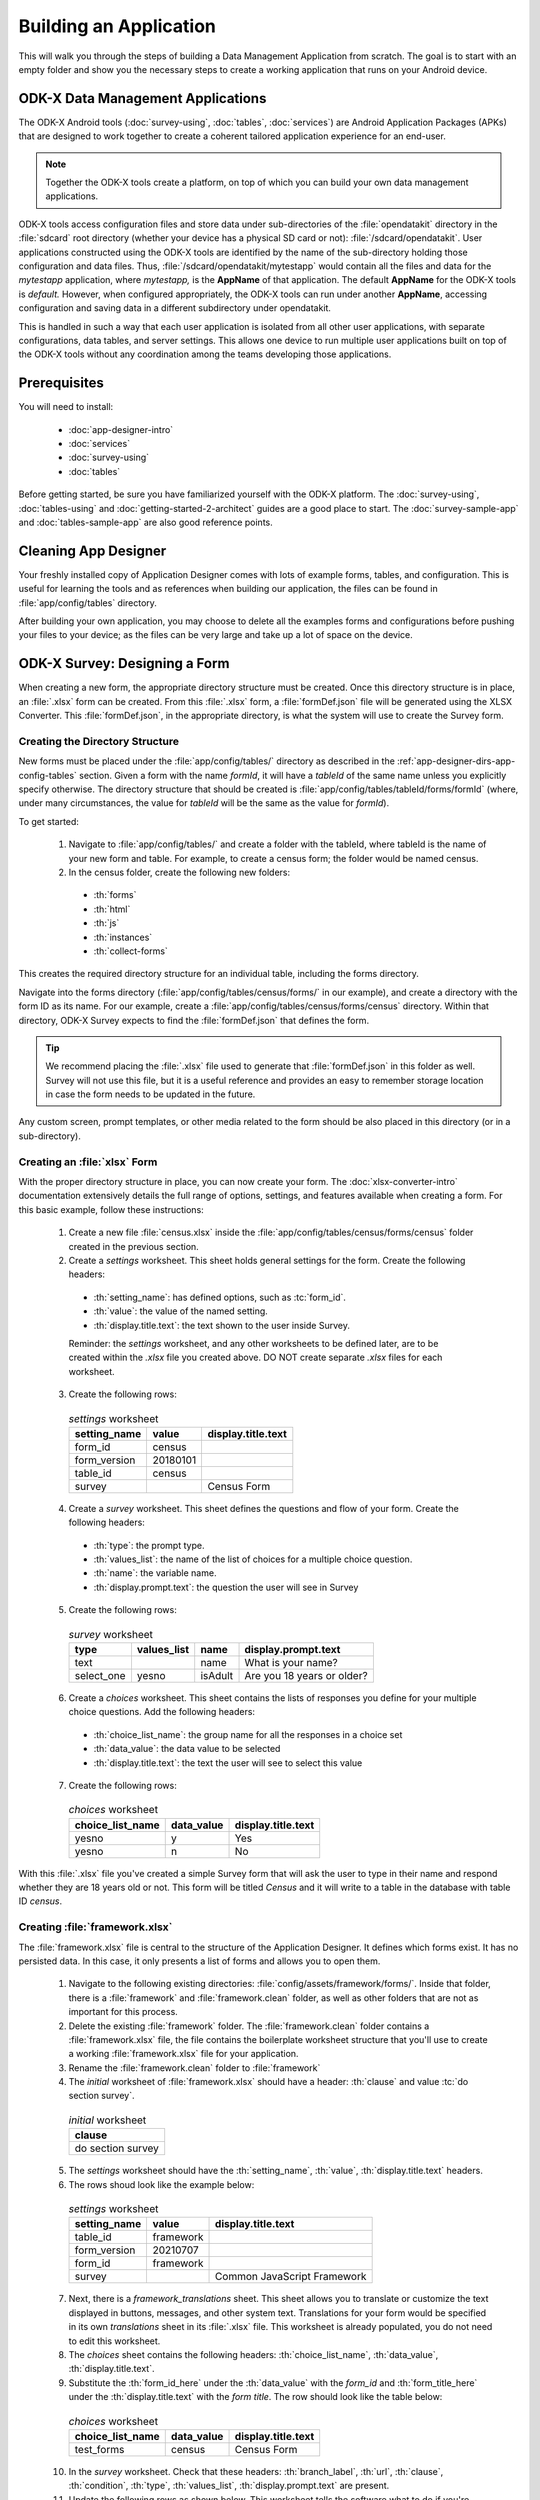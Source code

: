 .. spelling::
  testForm
  getHashString
  tableId
  isAdult
  yesno
  prepopulate
  defaultViewType
  detailViewFileName
  listViewFileName

Building an Application
====================================================

.. _build-app:

This will walk you through the steps of building a Data Management Application from scratch. The goal is to start with an empty folder and show you the necessary steps to create a working application that runs on your Android device.

.. _build-app-data-mgt-apps:

ODK-X Data Management Applications
---------------------------------------

The ODK-X Android tools (:doc:`survey-using`, :doc:`tables`, :doc:`services`) are Android Application Packages (APKs) that are designed to work together to create a coherent tailored application experience for an end-user.

.. note::

  Together the ODK-X tools create a platform, on top of which you can build your own data management applications.

ODK-X tools access configuration files and store data under sub-directories of the :file:`opendatakit` directory in the :file:`sdcard` root directory (whether your device has a physical SD card or not): :file:`/sdcard/opendatakit`. User applications constructed using the ODK-X tools are identified by the name of the sub-directory holding those configuration and data files. Thus, :file:`/sdcard/opendatakit/mytestapp` would contain all the files and data for the *mytestapp* application, where *mytestapp,* is the **AppName** of that application. The default **AppName** for the ODK-X tools is *default.* However, when configured appropriately, the ODK-X tools can run under another **AppName**, accessing configuration and saving data in a different subdirectory under opendatakit.

This is handled in such a way that each user application is isolated from all other user applications, with separate configurations, data tables, and server settings. This allows one device to run multiple user applications built on top of the ODK-X tools without any coordination among the teams developing those applications.

.. _build-app-prereqs:

Prerequisites
---------------------

You will need to install:

  - :doc:`app-designer-intro`
  - :doc:`services`
  - :doc:`survey-using`
  - :doc:`tables`

Before getting started, be sure you have familiarized yourself with the ODK-X platform. The :doc:`survey-using`, :doc:`tables-using` and :doc:`getting-started-2-architect` guides are a good place to start. The :doc:`survey-sample-app` and :doc:`tables-sample-app` are also good reference points.

.. _build-app-clean-app-designer:

Cleaning App Designer
-----------------------------------

Your freshly installed copy of Application Designer comes with lots of example forms, tables, and configuration. This is useful for learning the tools and as references when building our application, the files can be found in :file:`app/config/tables` directory. 

After building your own application, you may choose to delete all the examples forms and configurations before pushing your files to your device; as the files can be very large and take up a lot of space on the device.

.. _build-app-designing-a-form:

ODK-X Survey: Designing a Form
-------------------------------

When creating a new form, the appropriate directory structure must be created. Once this directory structure is in place, an :file:`.xlsx` form can be created. From this :file:`.xlsx` form, a :file:`formDef.json` file will be generated using the XLSX Converter. This :file:`formDef.json`, in the appropriate directory, is what the system will use to create the Survey form.

.. _build-app-creating-directory:

Creating the Directory Structure
~~~~~~~~~~~~~~~~~~~~~~~~~~~~~~~~~~~~~~~~~~~~~~~~~~~~~~~~~

New forms must be placed under the :file:`app/config/tables/` directory as described in the :ref:`app-designer-dirs-app-config-tables` section. Given a form with the name *formId*, it will have a *tableId* of the same name unless you explicitly specify otherwise. The directory structure that should be created is :file:`app/config/tables/tableId/forms/formId` (where, under many circumstances, the value for *tableId* will be the same as the value for *formId*). 

To get started: 

  1. Navigate to :file:`app/config/tables/` and create a folder with the tableId, where tableId is the name of your new form and table. For example, to create a census form; the folder would be named census.

  2. In the census folder, create the following new folders:
   
    - :th:`forms`
    - :th:`html`
    - :th:`js`
    - :th:`instances`
    - :th:`collect-forms`

This creates the required directory structure for an individual table, including the forms directory.

Navigate into the forms directory (:file:`app/config/tables/census/forms/` in our example), and create a directory with the form ID as its name. For our example, create a :file:`app/config/tables/census/forms/census` directory. Within that directory, ODK-X Survey expects to find the :file:`formDef.json` that defines the form.

.. tip::
  We recommend placing the :file:`.xlsx` file used to generate that :file:`formDef.json` in this folder as well. Survey will not use this file, but it is a useful reference and provides an easy to remember storage location in case the form needs to be updated in the future.

Any custom screen, prompt templates, or other media related to the form should be also placed in this directory (or in a sub-directory).

.. _build-app-creating-xlsx-form:

Creating an :file:`xlsx` Form
~~~~~~~~~~~~~~~~~~~~~~~~~~~~~~~

With the proper directory structure in place, you can now create your form. The :doc:`xlsx-converter-intro` documentation extensively details the full range of options, settings, and features available when creating a form. For this basic example, follow these instructions:

  1. Create a new file :file:`census.xlsx` inside the :file:`app/config/tables/census/forms/census` folder created in the previous section.

  2. Create a *settings* worksheet. This sheet holds general settings for the form. Create the following headers:

    - :th:`setting_name`: has defined options, such as :tc:`form_id`.
    - :th:`value`: the value of the named setting.
    - :th:`display.title.text`: the text shown to the user inside Survey.

    Reminder: the *settings* worksheet, and any other worksheets to be defined later, are to be created within the `.xlsx` file you created above. DO NOT create separate `.xlsx` files for each worksheet.

  3. Create the following rows:

    .. list-table:: *settings* worksheet
      :header-rows: 1

      * - setting_name
        - value
        - display.title.text
      * - form_id
        - census
        -
      * - form_version
        - 20180101
        -
      * - table_id
        - census
        -
      * - survey
        -
        - Census Form

  4. Create a *survey* worksheet. This sheet defines the questions and flow of your form. Create the following headers:

    - :th:`type`: the prompt type.
    - :th:`values_list`: the name of the list of choices for a multiple choice question.
    - :th:`name`: the variable name.
    - :th:`display.prompt.text`: the question the user will see in Survey

  5. Create the following rows:

    .. list-table:: *survey* worksheet
      :header-rows: 1

      * - type
        - values_list
        - name
        - display.prompt.text
      * - text
        -
        - name
        - What is your name?
      * - select_one
        - yesno
        - isAdult
        - Are you 18 years or older?

  6. Create a *choices* worksheet. This sheet contains the lists of responses you define for your multiple choice questions. Add the following headers:

    - :th:`choice_list_name`: the group name for all the responses in a choice set
    - :th:`data_value`: the data value to be selected
    - :th:`display.title.text`: the text the user will see to select this value

  7. Create the following rows:

    .. list-table:: *choices* worksheet
      :header-rows: 1

      * - choice_list_name
        - data_value
        - display.title.text
      * - yesno
        - y
        - Yes
      * - yesno
        - n
        - No

With this :file:`.xlsx` file you've created a simple Survey form that will ask the user to type in their name and respond whether they are 18 years old or not. This form will be titled *Census* and it will write to a table in the database with table ID *census*.

.. _build-app-creating-framework:

Creating :file:`framework.xlsx`
~~~~~~~~~~~~~~~~~~~~~~~~~~~~~~~~~~

The :file:`framework.xlsx` file is central to the structure of the Application Designer. It defines which forms exist. It has no persisted data. In this case, it only presents a list of forms and allows you to open them.

  1. Navigate to the following existing directories: :file:`config/assets/framework/forms/`. Inside that folder, there is a :file:`framework` and :file:`framework.clean` folder, as well as other folders that are not as important for this process.

  2. Delete the existing :file:`framework` folder. The :file:`framework.clean` folder contains a :file:`framework.xlsx` file, the file contains the boilerplate worksheet structure that you'll use to create a working :file:`framework.xlsx` file for your application.
 
  3. Rename the :file:`framework.clean` folder to :file:`framework`

  4. The *initial* worksheet of :file:`framework.xlsx` should have a header: :th:`clause` and value :tc:`do section survey`.

    .. list-table:: *initial* worksheet
      :header-rows: 1

      * - clause
      * - do section survey

  5. The *settings* worksheet should have the :th:`setting_name`, :th:`value`, :th:`display.title.text` headers.

  6. The rows shoud look like the example below:

    .. list-table:: *settings* worksheet
      :header-rows: 1

      * - setting_name
        - value
        - display.title.text
      * - table_id
        - framework
        -
      * - form_version
        - 20210707
        -
      * - form_id
        - framework
        -
      * - survey
        -
        - Common JavaScript Framework

  7. Next, there is a *framework_translations* sheet. This sheet allows you to translate or customize the text displayed in buttons, messages, and other system text. Translations for your form would be specified in its own *translations* sheet in its :file:`.xlsx` file. This worksheet is already populated, you do not need to edit this worksheet.

  8. The *choices* sheet contains the following headers: :th:`choice_list_name`, :th:`data_value`, :th:`display.title.text`.

  9. Substitute the :th:`form_id_here` under the :th:`data_value` with the *form_id* and :th:`form_title_here` under the :th:`display.title.text` with the *form title*. The row should look like the table below:

    .. list-table:: *choices* worksheet
      :header-rows: 1

      * - choice_list_name
        - data_value
        - display.title.text
      * - test_forms
        - census
        - Census Form

  10. In the *survey* worksheet. Check that these headers: :th:`branch_label`, :th:`url`, :th:`clause`, :th:`condition`, :th:`type`, :th:`values_list`, :th:`display.prompt.text` are present.

  11. Update the following rows as shown below. This worksheet tells the software what to do if you're previewing in :program:`Chrome`.

  .. note::

    This is only tested and expected to work in :program:`Chrome` and not other browsers like :program:`Firefox`, :program:`Safari`, or :program:`Edge`.

    .. list-table:: *survey* worksheet
      :header-rows: 1

      * - branch_label
        - url
        - clause
        - condition
        - type
        - values_list
        - display.prompt.text
      * -
        -
        - if
        - | opendatakit.getPlatformInfo().container == "Chrome"
        -
        -
        -
      * -
        -
        -
        -
        - user_branch
        - test_forms
        - Choose a test form
      * -
        -
        - else
        -
        -
        -
        -
      * -
        -
        -
        -
        - note
        -
        - This is the default form.
      * -
        -
        - end if
        -
        -
        -
        -
      * -
        -
        - exit section
        -
        -
        -
        -
      * - census
        -
        -
        -
        -
        -
        -
      * -
        - | ''?' + odkSurvey.getHashString('census')
        -
        -
        - external_link
        -
        - Open form
      * -
        -
        - exit section
        -
        -
        -
        -

.. _build-app-updating-framework:

Updating :file:`framework.xlsx`
"""""""""""""""""""""""""""""""""""

To add another new form to an existing :file:`framework.xlsx` file, take the following steps.

.. note::

  These steps are not part of the running example. They are provided here for reference.

Assuming you have created a :file:`testForm.xlsx`, the appropriate directory structures for :file:`testForm.xlsx`, and then properly generated and saved the :file:`formDef.json`, the following lines would need to be added into the :file:`framework.xlsx` *survey* worksheet.

.. csv-table:: Example Framework Survey Worksheet
  :header: "branch_label", "url", "clause", "condition", "type", "values_list", "display.text", "display.hint"

  "testForm",
  , "''?' + opendatakit.getHashString('testForm')",,, "external_link",,"Open form",
  ,,"exit section",

The following changes will also need to be made to the :file:`framework.xlsx` **choices worksheet**

.. csv-table:: Example Framework Choices Worksheet
  :header: "choice_list_name", "data_value", "display.text"

  "test_forms", "testForm", "testForm"

The changes to the *choices* sheet add the *testForm* form as one of the choices that is shown in the :tc:`user_branch` prompt (a user-directed branching prompt type). The changes on the *survey* sheet add a branch label, :tc:`testForm`, that matches the :th:`data_value` from the *choices* sheet (this branch label will be jumped to if the user selects the :tc:`testForm` selection on the :tc:`user_branch` screen). The new branch label then renders an :tc:`external_link` prompt type that has the necessary arguments to open the *testForm*.


.. _build-app-generate-formdef:

Generating :file:`formDef.json`
~~~~~~~~~~~~~~~~~~~~~~~~~~~~~~~~~~~~~~~~~~~~~~~~~~~

Once you have a saved your :file:`.xlsx` file, you can use the XLSX Converter to create a :file:`formDef.json`. Make sure your Application Designer is running (see :doc:`app-designer-launching`) and navigate to the :guilabel:`XLSX Converter` tab. Drag the :file:`.xlsx` form or select it with the :guilabel:`Choose File` button and use the :guilabel:`Save to File System` button to save the form definition file back to the file system.

For the ongoing example, convert the :file:`app/config/assets/framework.xlsx` using the instructions above. Then repeat this process with :file:`app/config/tables/census/forms/census/census.xlsx`

.. warning::

  The :guilabel:`Save to File System` button uses the *form_id* and *table_id* within the :file:`.xlsx` file to identify where to write the :file:`formDef.json` file. If you have copied the :file:`.xlsx` file from some other location, and forgot to edit it, it may update back to that older location! If the *form_id* is equal to the *table_id*, two additional files are written that define the table's user data fields and that define the key-value properties for the table.

Once you have made these changes and used XLSX Converter on the :file:`framework.xlsx` file to update the :file:`app/config/assets/framework/forms/framework/formDef.json` file, you should see your new form show up in the :guilabel:`Preview` tab of the Application Designer. Clicking on that should open your form.

.. tip::

  If you don't see your form in the :guilabel:`Preview`, try refreshing your browser.

.. tip::

  You can also convert your forms with the :program:`Grunt` command:

  .. code-block:: console

    grunt xlsx-convert-all

.. _build-app-debugging-survey:

Debugging your Survey
~~~~~~~~~~~~~~~~~~~~~~~~~~~~~~~

The XLSX Converter should report most problems with your survey.

If the form is not being rendered correctly but your survey generates a :file:`formDef.json` without an error, first try purging the database (dropping all the existing data tables) using the :guilabel:`Purge Database` button on the :guilabel:`Preview` tab. You will typically need to purge the database whenever you add or remove fields from your form or change their data type.

If that does not resolve the issue, try stopping the :program:`grunt` command (on Windows, :kbd:`Control-C` should produce a prompt asking to confirm whether to stop or not. On Mac, :kbd:`Control-C` kill the process with no prompt.), and re-running it. :program:`Grunt` can sometimes get overwhelmed with changes and stop working. After restarting, test your form.

If there are other problems, the contents of the JavaScript Console will be helpful to the ODK-X core team for debugging. Open the JavaScript Console by clicking the icon with the three bars in the top right, select :guilabel:`More Tools`, select :guilabel:`Developer Tools`, and then select the :guilabel:`Console` tab. Select all of the debugging output, then copy it, save it to a file, and post it to the |forum|_ or create a ticket on the `Github Issue Tracker <https://github.com/odk-x/odk-x/issues>`_.

.. _build-app-move-to-device:

Moving Files To The Device
~~~~~~~~~~~~~~~~~~~~~~~~~~~~

.. note::
  You must have USB debugging enabled on your device in order to perform this step. See `these instructions <https://www.phonearena.com/news/How-to-enable-USB-debugging-on-Android_id53909>`_ for help.

In order to see these changes on an Android device, you must first have ODK-X Survey installed on your device. Then:

  #. Connect the device to your computer via a USB cable
  #. Open a :program:`cmd` or :program:`terminal` window within the :guilabel:`Application Designer` directory (the one containing :file:`Gruntfile.js`), as described in the :doc:`app-designer-directories` documentation.
  #. Type:

  .. code-block:: console

    $ grunt adbpush

  .. note::

    If it gives you an error, you may need to run :code:`grunt adbpush -f` to force it.

  .. note::

    If you do not see the form, you may need to :ref:`reset the configuration <services-managing-reset-config>`.

This will copy all of the files under config onto your device. You should then be able to launch ODK-X Survey, and it will display your form in its list of forms. Click the form to open it.

More :program:`grunt` commands can be found in :ref:`build-app-pushing`.



.. _build-app-design-view:

ODK-X Tables: Designing a Custom View
----------------------------------------

One of the most powerful aspects of ODK-X Tables is its ability to run HTML and
JavaScript pages as the skin of the app. Through a JavaScript API presented to these files, you can query the database and control the app.

Writing an app using HTML and JavaScript yields a lot of power. However, it can lead to a complicated design cycle.

The HTML and JavaScript files you write rely on the JavaScript API implemented within the ODK-X Tables APK to retrieve database values for your application. This JavaScript API, since it is implemented in the APK, makes it difficult to debug your custom views off the phone. At present, the only way to test your HTML pages is on the device. Fortunately, on Android 4.4 and higher, :program:`Chrome` can access the browser Console and set breakpoints on the device, providing a clumsy but viable debug environment.

.. _build-app-understanding-web-file:

Understanding the Web File
~~~~~~~~~~~~~~~~~~~~~~~~~~~~~~~~~

There are several pieces of boilerplate you have to include in your own code in order to debug the files in :program:`Chrome`.

In the default Application Designer, navigate to  :file:`app/config/tables/SkipLogic/html` and open :file:`SkipLogic_list.html`. 

.. Alternatively, if you are doing the running example, open :file:`app/config/tables/census/html/census_list.html`, which should have been automatically created for you. Notice the following four lines in :code:`<head>`:

.. code-block:: html

    <!-- Bootstrap CSS -->
    <link href="../../../assets/css/bootstrap-5.1.0/bootstrap.min.css" type="text/css" rel="stylesheet">

    <!-- Load internationalization definitions -->
    <script defer src="../../../assets/commonDefinitions.js"></script>
    <script defer src="../tableSpecificDefinitions.js"></script>

    <!-- Load ODK-X libs -->
    <script defer src="../../../../system/js/odkCommon.js"></script>
    <script defer src="../../../../system/js/odkData.js"></script>
    <script defer src="../../../../system/tables/js/odkTables.js"></script>

In the first line you are making the :program:`Bootstrap` styles available to your code. :program:`Bootstrap` is a free and open-source CSS framework directed at responsive web development. In the next three lines you are adding the *odkCommon*, *odkTables*, and *odkData* objects if they are not already provided by the browser environment. When running on the device, the ODK-X Tables APK will provide these, and the contents of these files will be ignored. When running in Application Designer on your computer, these files provide the approximate functionality of the APK, allowing you to create and debug your scripts. However, at the moment, these implementations make use of RequireJS, which the ODK-X Tables HTML files do not use (RequireJS is extensively used by ODK-X Survey). This causes these to break in Application Designer **Previews**.

More detail is provided in :doc:`tables-web-pages`.

.. _build-app-creating-web-file:

Creating Web Files
~~~~~~~~~~~~~~~~~~~~~~~~~~~~~~~~~

To write your own file, first decide on the *tableId* for your table and create the directory structure as shown in :ref:`build-app-creating-directory`.

If you completed the example in :ref:`build-app-designing-a-form` you have already done this for the *census* table.

.. note::

  These files need content from your data table to display. It is recommended that you first design a Survey form (for example, using :ref:`this guide <build-app-designing-a-form>`) which you can use to populate data. You can also prepopulate data into the database with a :file:`tables.init` file. Further instructions are available in the :ref:`tables-managing-config-at-startup` guide.

.. _build-app-creating-web-file-list-view:

Creating a List View
""""""""""""""""""""""""""

Continuing the ongoing example, open or create the file :file:`app/tables/census/html/census_list.html`. This will display a list of records collected with the form.

Ensure the file looks like this:

.. code-block:: html

  <!DOCTYPE html PUBLIC "-//W3C//DTD HTML 4.01 Transitional//EN">
  <html>
  <!--List View-->
      <head>
          <meta name="viewport" content="width=device-width, initial-scale=1.0" />
          <link href="../../../assets/css/list.css" type="text/css" rel="stylesheet" />
          <script type="text/javascript" src="../../../assets/commonDefinitions.js"></script>
          <script type="text/javascript" src="../tableSpecificDefinitions.js"></script>
          <script type="text/javascript" src="../../../assets/libs/jquery-3.2.1.js"></script>
          <script type="text/javascript" src="../../../../system/js/odkCommon.js"></script>
          <script type="text/javascript" src="../../../../system/js/odkData.js"></script>
          <script type="text/javascript" src="../../../../system/tables/js/odkTables.js"></script>
      </head>
      <body>
          <script type="text/javascript" src="../js/census_list.js"></script>
          <div id="wrapper">
              <div id="list"></div>
          </div>
          <script>
              $(function() { resumeFn(0); });
          </script>
      </body>
  </html>

This HTML file should be minimal. It links all the source files and provides :code:`<div>` to put the list in. Most of the work happens in the JavaScript file. Open or create :file:`app/tables/census/js/census_list.js`. Ensure its contents look like this:

.. code-block:: javascript

  /* global odkTables, odkData */

  'use strict';

  (function () {
    var openDetailViewOnClick = function (rowId) {
      return function () {
        odkTables.openDetailView(null, 'SkipLogic', rowId);
      };
    };

    var listViewCallbackSuccess = function (result) {
      var resultCount = result.getCount();

      var template = document.getElementById('skipLogicListTemplate');
      var listContainer = document.getElementById('skipLogicList');

      for (var i = 0; i < resultCount; i++) {
        var listItem = document.importNode(template.content, true);

        listItem
          .querySelector('.skip-logic-list-name')
          .textContent = result.getData(i, 'name');

        listItem
          .querySelector('.skip-logic-list-order')
          .textContent = result.getData(i, 'menu');

        listItem
          .querySelector('.skip-logic-detail-view-link')
          .addEventListener('click', openDetailViewOnClick(result.getRowId(i)));

        listContainer.appendChild(listItem);
      }
    };

    var listViewCallbackFailure = function (error) {
      console.error(error);
    };

    document.addEventListener('DOMContentLoaded', function () {
      odkData.getViewData(listViewCallbackSuccess, listViewCallbackFailure);

      document.getElementById('wrapper').classList.remove('d-none');
    });

The HTML and JavaScript files also depend on a few more files. For convenience, the example reuses CSS and image files from the :doc:`tables-sample-app`. Open up a default Application Designer and copy the following files to this application's directory (using the same directory paths):

  - :file:`config/assets/css/list.css`
  - :file:`config/assets/img/little_arrow.png`
  - :file:`config/assets/css/bootstrap-5.1.0/bootstrap.min.css`

.. _build-app-creating-web-file-detail-view:

Creating a Detail View
""""""""""""""""""""""""""

A *Detail View* will display the details of a record. It is commonly used alongside *List View* to provide options to browse through a data set and learn more about a particular record.

Open or create :file:`app/tables/census/html/census_detail.html` Ensure the file looks like this:

.. code-block:: html

  <!doctype html>
  <html lang="en">
    <head>
        <meta charset="utf-8">
        <meta name="viewport" content="width=device-width, initial-scale=1">

        <!-- Bootstrap CSS -->
        <link href="../../../assets/css/bootstrap-5.1.0/bootstrap.min.css" type="text/css" rel="stylesheet">

        <!-- Load internationalization definitions -->
        <script defer src="../../../assets/commonDefinitions.js"></script>
        <script defer src="../tableSpecificDefinitions.js"></script>

        <!-- Load ODK-X libs -->
        <script defer src="../../../../system/js/odkCommon.js"></script>
        <script defer src="../../../../system/js/odkData.js"></script>
        <script defer src="../../../../system/tables/js/odkTables.js"></script>

        <!-- Load SkipLogic detail view lib -->
        <script defer src="../js/SkipLogic_detail.js"></script>
    </head>
    <body>
      <main id="wrapper" class="d-none my-3">
          <div class="container-fluid">
              <h1 class="text-center display-3">Skip Logic Detail View</h1>
              <h2 class="text-center display-6 text-secondary">Order Detail</h2>

              <div id="skipLogicDetailContainer" class="vstack gap-2 mx-4 mt-4"></div>
          </div>
      </main>

    <template id="skipLogicDetailTemplate">
        <div class="hstack gap-2 justify-content-between">
            <span class="pe-4 fw-bold skip-logic-detail-label"></span>
            <span class="d-inline-block text-end text-truncate fw-light skip-logic-detail-value"></span>
        </div>
    </template>

  <!-- Bootstrap JS -->
  <script src="../../../assets/js/bootstrap-5.1.0/bootstrap.bundle.min.js"></script>
  </body>
  </html>

This HTML file should define the user interface elements that will be populated by database calls in the JavaScript. Open or create :file:`app/tables/census/js/census_detail.js`. Ensure its contents look like this:

.. code-block:: javascript

  'use strict';

  (function () {
    var detailViewFields = {
      name: 'Name',
      state: 'State',
      menu: 'Order',
      size: 'Size',
      flavor: 'Flavor',
      box: 'Quantity',
    };

    var detailViewCallbackSuccess = function (result) {
      var template = document.getElementById('skipLogicDetailTemplate');
      var fieldsContainer = document.getElementById('skipLogicDetailContainer');

      Object.entries(detailViewFields).forEach(function (entry) {
        var fieldValue = result.get(entry[0]);

        if (fieldValue !== undefined && fieldValue !== null) {
          var detailField = document.importNode(template.content, true);

          detailField.querySelector('.skip-logic-detail-label').textContent = entry[1];
          detailField.querySelector('.skip-logic-detail-value').textContent = fieldValue;

          fieldsContainer.appendChild(detailField);
        }
      });
    };

    var detailViewCallbackFailure = function (error) {
      console.error(error);
    };

    document.addEventListener('DOMContentLoaded', function () {
      odkData.getViewData(detailViewCallbackSuccess, detailViewCallbackFailure);

      document.getElementById('wrapper').classList.remove('d-none');
    });
  })();

As with the *List View*, this view requires a separate CSS file. Copy the following file from a default Application Designer, maintaining the directory path in this application's directory:

  - :file:`config/assets/css/detail.css`


.. _build-app-creating-web-file-properties:

Defining Default View Files
""""""""""""""""""""""""""""

The :file:`.xlsx` form should be updated to indicate the default view type, and where to find the HTML files for *Detail View* and *List View*. Open :file:`app/config/tables/census/forms/census/census.xlsx` and add a new worksheet titled *properties*. Add the following headers: :th:`partition`, :th:`aspect`, :th:`key`, :th:`type`, and :th:`value`.

Add the following rows to set your *List View* and *Detail View* default files:

.. list-table:: *properties* worksheet
  :header-rows: 1

  * - partition
    - aspect
    - key
    - type
    - value
  * - Table
    - default
    - defaultViewType
    - string
    - LIST
  * - Table
    - default
    - detailViewFileName
    - string
    - config/tables/census/html/census_detail.html
  * - Table
    - default
    - listViewFileName
    - string
    - config/tables/census/html/census_list.html

See :ref:`xlsx-ref-properties` for more details about specifying custom HTML files.

Run :file:`census.xlsx` through the XLSX Converter again (:ref:`build-app-generate-formdef`) to update the configuration.

After that, you can deploy your app to your device. Open Survey and fill in a few census records. Then, open Tables and select the *Census* table. This should automatically launch the *List View* defined above. Tapping an item in the *List View* should launch the detail view.

.. _build-app-debugging-tables:

Debugging Tables Web Files
~~~~~~~~~~~~~~~~~~~~~~~~~~~~~~~~

You can use the :program:`Chrome` browser on your computer to inspect for devices and connect to this custom screen on your Android device, and debug from there. Some useful guides include:

  - `Get Started with Debugging JavaScript in Chrome DevTools <https://developers.google.com/web/tools/chrome-devtools/javascript/>`_
  - `Get Started with Remote Debugging Android Devices <https://developers.google.com/web/tools/chrome-devtools/remote-debugging/>`_

.. warning::
  The edit-debug cycle is awkward because you must make the HTML or JavaScript change on your computer then push the change to your device, and reload the page (for example, by rotating the screen). When you do rotate the screen, however, it is rendered in a new web page, necessitating connecting to that new page to resume debugging (the prior page sits idle and will eventually be destroyed. If you don't see any activity, it is likely because you are pointing at the wrong web page. Return to inspect devices, and select the newest page).

As with ODK-X Survey, you can use the JavaScript Console to look for and fix errors in your HTML/JavaScript. If you are having trouble please check on the |forum|_. Keep in mind that the debug objects only emit a subset of the data in your ODK-X Tables database.

.. _build-app-pushing:

Pushing and Pulling Files
-------------------------------

.. note::
  You must have USB debugging enabled on your device in order to perform this step. See `these instructions <https://www.phonearena.com/news/How-to-enable-USB-debugging-on-Android_id53909>`_ for help.

There are several times during app development where you will need to push and pull files to and from your device.

 - The :command:`push` command is used to push the entire app directory to the device.
 - The :command:`pull` command is used to pull the database or exported CSVs from the device to the desktop computer.

.. tip::
  Exported CSVs can be used to set up :file:`tables.init` to load test data.

:program:`Grunt` tasks have been written in :file:`Gruntfile.js` that perform these operations for you.

These commands can be run anywhere within the :file:`Application Designer` directory.

  - :command:`grunt adbpush`: Pushes everything under the app directory to the device.
  - :command:`grunt adbpull-db`: Pulls the database from the device to the PC.
  - :command:`grunt adbpull-csv`: Pull the exported CSVs from the device to the PC.

The pull commands will place the pulled content in the :file:`app/output/` directory.

The database is a :program:`SQLite` database and can be viewed using :program:`SQLite Browser`. This tool can also be used to view the content of the database used by :program:`Chrome` on your computer (the location of that file is OS dependent).

If you pull the CSV files, they will be under the :file:`output/csv/` directory. You can then copy them to the :file:`config/assets/csv/` directory and set up the :file:`tables.init` file to read them in order to provision test data for your development effort. If you need any of this data in production, you will want to sync to a server, then export the CSV files and copy them to the :file:`config/assets/csv/` directory so that they have all of their metadata field values populated.

.. tip::
  Running :command:`grunt adbpull` will perform all the pull tasks.

.. tip::
  There are a number of additional grunt tasks available. Assuming you have installed grunt and node, you can view the available tasks by running :command:`grunt --help` anywhere in the repo.

Useful Grunt Commands
~~~~~~~~~~~~~~~~~~~~~~~~

:guilabel:`grunt addtable:tableid` : Will create the required directory structure for an individual table, including the forms directory.

:guilabel:`grunt xlsx-convert-all` : Takes all `.xlsx` files and converts them into a `formDef.json file`. Can be used instead of `XLSX` converter on the app designer.

:guilabel:`grunt wipe-data` : Deletes the default tables/data included with app designer.

:guilabel:`grunt setup` : Launches the login and sync screen on the connected device.

:guilabel:`grunt kill all` : Force stops survey, tables and services on the connected device.

:guilabel:`grunt uninstall` : Uninstall ODK-X tools from the connected device.

:guilabel:`grunt adbpull` : Perform all the Android Debug Bridge pull tasks.

:guilabel:`grunt adbpush` : Perform all the Android Debug Bridge push tasks.

:guilabel:`grunt adbpull-logs` : Pull any logs stored in the device for debugging purposes.


Troubleshooting
~~~~~~~~~~~~~~~~~~~~

There are several issues that may occur while trying to push your survey onto your device. Below are some common issues and tip and tricks to help:

- Try checking :command:`adb -version`. If the version does not show, make sure that `Android SDK <https://docs.odk-x.org/app-designer-prereqs/?highlight=android%20debug#android-sdk>`_ is appropriately installed on your computer because this is what installs the :program:`Android Debug Bridge (adb)` software.
- Check that your computer sees your device. Enter :command:`adb devices` in command line. Should show a *device detected*.
- Check device to see if it has a message about authorizing the computer. If so, authorize the device.
- Check device settings to ensure USB debugging is enabled and device is linked as a media device (not camera or other settings)
- Make sure your app-designer only has the necessary working files. Any random files or older versions of your survey saved within app-designer will cause the push to fail.
- Do not have any :program:`Excel` forms open on your computer. If you do, this will cause errors with $filename or ~$filename in the file path when pushing.
- Check that your computer sees your device. In your command window type the command adb devices. It should show a device detected.

.. _build-app-deploying:

Deploying an Application
----------------------------

This step requires that you first set up a :doc:`cloud-endpoints-intro`.

  1. Push your application to a clean device (guide: :ref:`build-app-pushing`).

  2. Authenticate as a user in the table administrator group (guide: :ref:`services-using-change-user`).

  3. Reset the App Server (guide: :ref:`services-using-reset-app-server`).

The application is now deployed to your server. Other devices can synchronize with that server to download the application and start collected data.

.. _build-app-deploying-updating:

Updating an Application
~~~~~~~~~~~~~~~~~~~~~~~~~

To update any app level or table level files, or to modify the database schema (like adding a new field to your form that adds a database column), you will need to reset the app server. Make the changes on your PC as normal, push them to the device, and reset the app server.

    .. warning::

      Resetting the app server will start a new data set. If you want to keep the old data, you should download it to a separate database.

:th:`To update versions`: 

You need to download the new `app designer <https://github.com/odk-x/app-designer/releases/latest>`_  , and delete the unneeded default files using

.. code-block:: console

  $ grunt empty

Then copy over your entire :file:`config/assets` from your previous version to the new one. If you have customized anything in :th:`framework` you'll need to copy that too into the :file:`config/assets` of the new version, but in case ODK-X has also updated it, you'll need to manually merge both the copies. Finally, re-convert everything using 

.. code-block:: console

  $ grunt xlsx-convert-all 

and your app designer should be set. You will also need to update software on Android devices and server to the same version as well.
